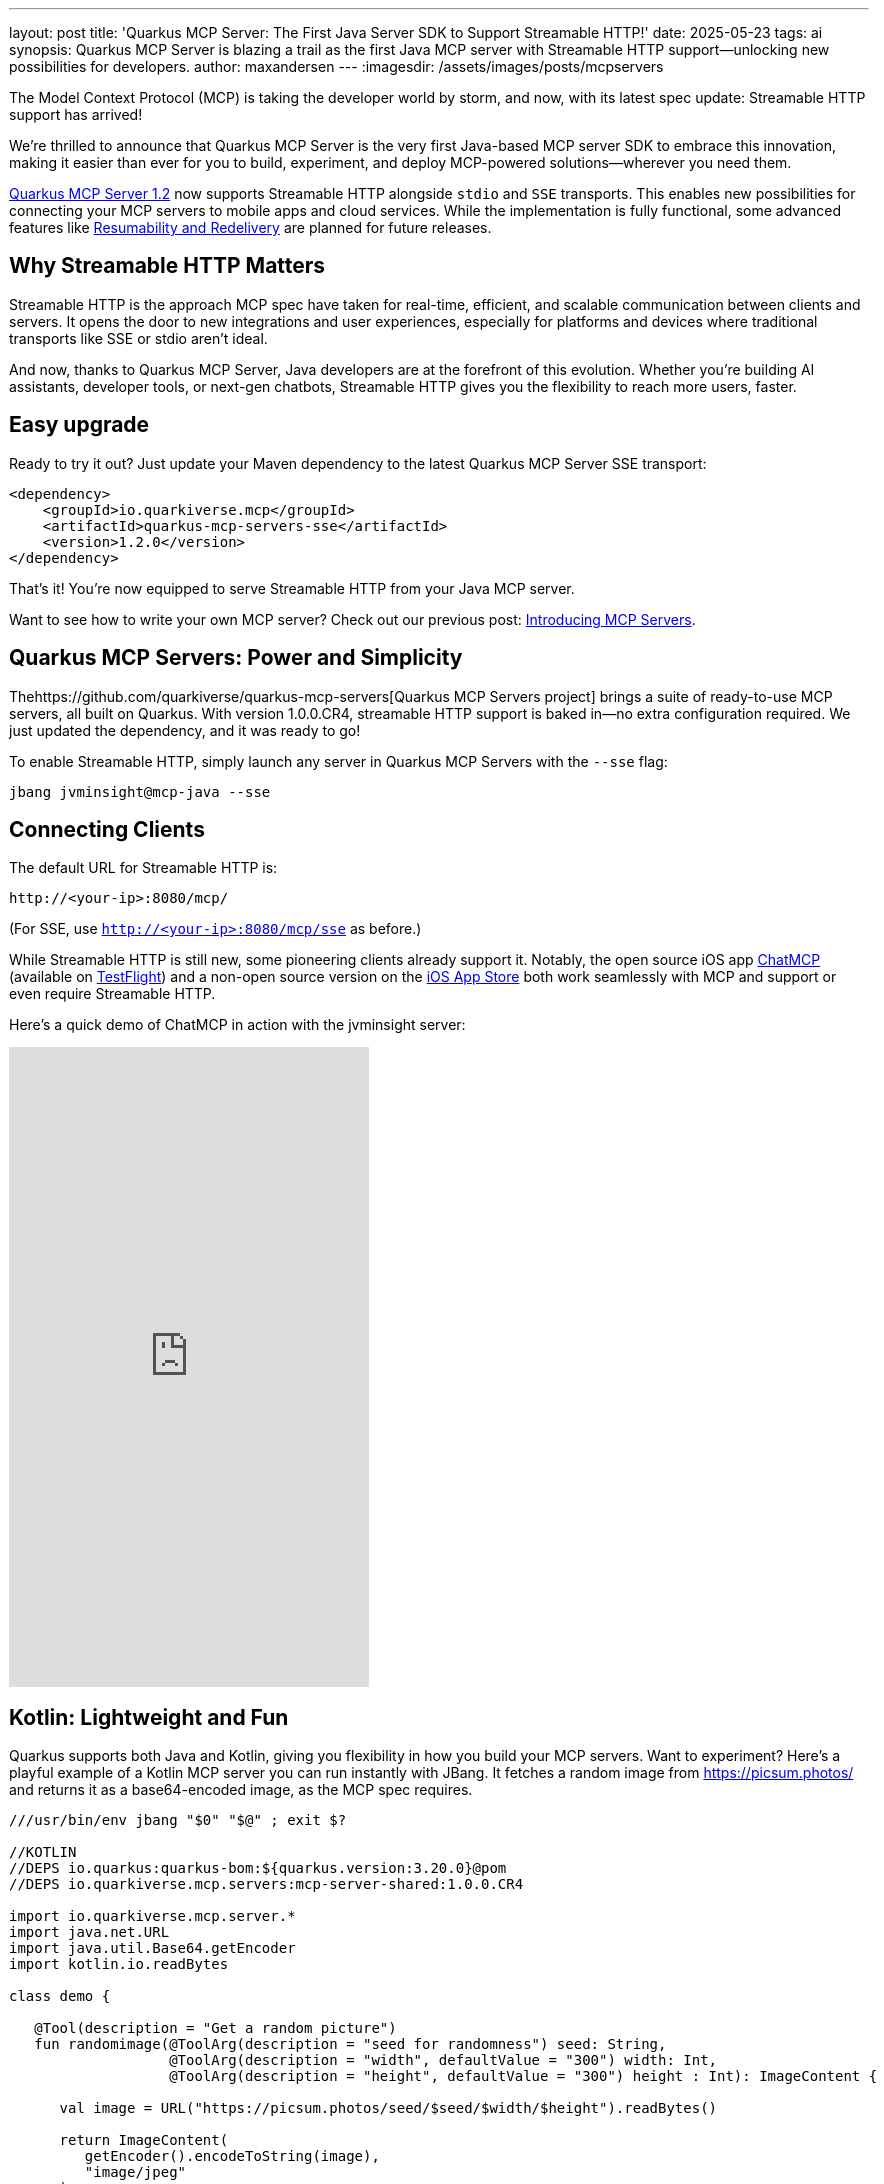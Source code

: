 ---
layout: post
title: 'Quarkus MCP Server: The First Java Server SDK to Support Streamable HTTP!'
date: 2025-05-23
tags: ai
synopsis: Quarkus MCP Server is blazing a trail as the first Java MCP server with Streamable HTTP support—unlocking new possibilities for developers.
author: maxandersen
---
:imagesdir: /assets/images/posts/mcpservers
ifdef::env-github,env-browser,env-vscode[:imagesdir: ../assets/images/posts/mcpservers]

The Model Context Protocol (MCP) is taking the developer world by storm, and now, with its latest spec update: Streamable HTTP support has arrived! 

We're thrilled to announce that Quarkus MCP Server is the very first Java-based MCP server SDK to embrace this innovation, making it easier than ever for you to build, experiment, and deploy MCP-powered solutions—wherever you need them.

https://github.com/quarkiverse/quarkus-mcp-server/releases/tag/1.2.0[Quarkus MCP Server 1.2] now supports Streamable HTTP alongside `stdio` and `SSE` transports. This enables new possibilities for connecting your MCP servers to mobile apps and cloud services. While the implementation is fully functional, some advanced features like https://modelcontextprotocol.io/specification/2025-03-26/basic/transports#resumability-and-redelivery[Resumability and Redelivery] are planned for future releases.

== Why Streamable HTTP Matters

Streamable HTTP is the approach MCP spec have taken for real-time, efficient, and scalable communication between clients and servers. It opens the door to new integrations and user experiences, especially for platforms and devices where traditional transports like SSE or stdio aren't ideal.

And now, thanks to Quarkus MCP Server, Java developers are at the forefront of this evolution. Whether you're building AI assistants, developer tools, or next-gen chatbots, Streamable HTTP gives you the flexibility to reach more users, faster.

== Easy upgrade

Ready to try it out? Just update your Maven dependency to the latest Quarkus MCP Server SSE transport:

```xml
<dependency>
    <groupId>io.quarkiverse.mcp</groupId>
    <artifactId>quarkus-mcp-servers-sse</artifactId>
    <version>1.2.0</version>
</dependency>
```

That's it! You're now equipped to serve Streamable HTTP from your Java MCP server.

Want to see how to write your own MCP server? Check out our previous post: https://quarkus.io/blog/mcp-server/[Introducing MCP Servers].

== Quarkus MCP Servers: Power and Simplicity

Thehttps://github.com/quarkiverse/quarkus-mcp-servers[Quarkus MCP Servers project] brings a suite of ready-to-use MCP servers, all built on Quarkus. With version 1.0.0.CR4, streamable HTTP support is baked in—no extra configuration required. We just updated the dependency, and it was ready to go!

To enable Streamable HTTP, simply launch any server in Quarkus MCP Servers with the `--sse` flag:

```
jbang jvminsight@mcp-java --sse
```

== Connecting Clients

The default URL for Streamable HTTP is:

    http://<your-ip>:8080/mcp/

(For SSE, use `http://<your-ip>:8080/mcp/sse` as before.)

While Streamable HTTP is still new, some pioneering clients already support it. Notably, the open source iOS app https://github.com/daodao97/chatmcp"[ChatMCP] (available on https://testflight.apple.com/join/dCXksFJV[TestFlight]) and a non-open source version on the https://apps.apple.com/dk/app/chatmcp/id6745196560[iOS App Store] both work seamlessly with MCP and support or even require Streamable HTTP.

Here's a quick demo of ChatMCP in action with the jvminsight server:

video::6GomKEMucYs[youtube,width=360, height=640]

== Kotlin: Lightweight and Fun

Quarkus supports both Java and Kotlin, giving you flexibility in how you build your MCP servers. Want to experiment? Here's a playful example of a Kotlin MCP server you can run instantly with JBang. It fetches a random image from https://picsum.photos/ and returns it as a base64-encoded image, as the MCP spec requires.

```kotlin
///usr/bin/env jbang "$0" "$@" ; exit $?

//KOTLIN
//DEPS io.quarkus:quarkus-bom:${quarkus.version:3.20.0}@pom
//DEPS io.quarkiverse.mcp.servers:mcp-server-shared:1.0.0.CR4

import io.quarkiverse.mcp.server.*
import java.net.URL
import java.util.Base64.getEncoder
import kotlin.io.readBytes

class demo {

   @Tool(description = "Get a random picture")
   fun randomimage(@ToolArg(description = "seed for randomness") seed: String,
                   @ToolArg(description = "width", defaultValue = "300") width: Int,
                   @ToolArg(description = "height", defaultValue = "300") height : Int): ImageContent {

      val image = URL("https://picsum.photos/seed/$seed/$width/$height").readBytes()

      return ImageContent(
         getEncoder().encodeToString(image),
         "image/jpeg"
      )
   }
}
```

Save this as `demo.kt` and run it with:

```
jbang demo.kt --sse
```

You can now use the `randomimage` tool in ChatMCP or any other MCP client that supports Streamable HTTP. It's that easy—and a great way to start experimenting!

== Conclusion

Streamable HTTP is an important step for the MCP ecosystem, and Quarkus MCP Server is putting Java developers in the driver's seat. Whether you're building tools, bots, or entirely new experiences, now's the perfect time to dive in and see what you can create.

We can't wait to see what you build. Try it out, share your feedback, and help shape the future of MCP — powered by Quarkus!

Have fun!
